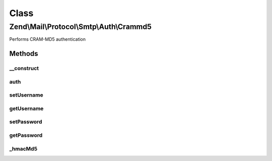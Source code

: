 .. Mail/Protocol/Smtp/Auth/Crammd5.php generated using docpx on 01/30/13 03:02pm


Class
*****

Zend\\Mail\\Protocol\\Smtp\\Auth\\Crammd5
=========================================

Performs CRAM-MD5 authentication

Methods
-------

__construct
+++++++++++

.. function:: __construct()


    Constructor.
    
    All parameters may be passed as an array to the first argument of the
    constructor. If so,

    :param string|array: (Default: 127.0.0.1)
    :param null|int: (Default: null)
    :param null|array: Auth-specific parameters



auth
++++

.. function:: auth()


    @todo Perform CRAM-MD5 authentication with supplied credentials



setUsername
+++++++++++

.. function:: setUsername()


    Set value for username

    :param string: 

    :rtype: Crammd5 



getUsername
+++++++++++

.. function:: getUsername()


    Get username

    :rtype: string 



setPassword
+++++++++++

.. function:: setPassword()


    Set value for password

    :param string: 

    :rtype: Crammd5 



getPassword
+++++++++++

.. function:: getPassword()


    Get password

    :rtype: string 



_hmacMd5
++++++++

.. function:: _hmacMd5()


    Prepare CRAM-MD5 response to server's ticket

    :param string: Challenge key (usually password)
    :param string: Challenge data
    :param int: Length of blocks

    :rtype: string 



